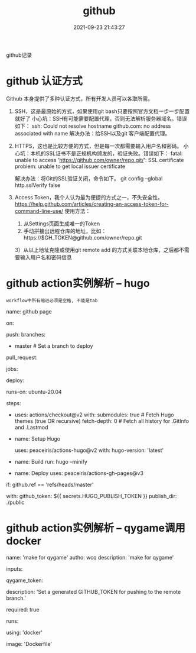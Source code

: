 #+TITLE: github
#+DATE: 2021-09-23 21:43:27
#+HUGO_CATEGORIES: tool 
#+HUGO_TAGS: github
#+HUGO_DRAFT: false
#+hugo_auto_set_lastmod: t
#+OPTIONS: ^:nil

github记录

#+hugo: more

* github 认证方式
  Github 本身提供了多种认证方式，所有开发人员可以各取所需。

  1. SSH，这是最原始的方式，如果使用git bash只要按照官方文档一步一步配置就好了
     小心坑：SSH有可能需要配置代理，否则无法解析服务器域名。错误如下：
     ssh: Could not resolve hostname github.com: no address associated with name
     解决办法：给SSH以及git 客户端配置代理。
  2. HTTPS，这也是比较方便的方式，但是每一次都需要输入用户名和密码。
     小心坑：本机的SSL证书不是正规机构颁发的，验证失败。错误如下：
     fatal: unable to access 'https://github.com/owner/repo.git/': SSL certificate problem: unable to get local issuer certificate

     解决办法：将Git的SSL验证关闭，命令如下。
     git config --global http.sslVerify false
  3. Access Token，我个人认为最为便捷的方式之一，不失安全性。
     https://help.github.com/articles/creating-an-access-token-for-command-line-use/
     使用方法：
     1) 从Settings页面生成唯一的Token
     2) 手动拼接出远程仓库的地址，比如：https://$GH_TOKEN@github.com/owner/repo.git
     3）从以上地址克隆或使用git remote add 的方式关联本地仓库，之后都不需要输入用户名和密码信息


* github action实例解析 -- hugo
  : workflow中所有缩进必须是空格, 不能是tab
# name -- github action中显示的名字
name: github page

# on  -- 触发workflow的条件
on:
  # push动作触发, 可以指定分支
  push:
    branches:
      - master  # Set a branch to deploy
  # pull request触发 -- 是有人请求合并而你同意的时候触发, 不是git pull
  pull_request:
# jobs -- 工作流程运行包括一项或多项作业, 作业默认是并行运行, 要按顺序运行作业, 使用 <job_id>needs
jobs:
  # 这个只是jobs下的任务名字, 自定义
  deploy:
    # runs-on github支持的托管运行器, 支持window,linux与macos
    runs-on: ubuntu-20.04
    # steps -- job 步骤的唯一标识, 标识处理哪些step
    steps:
      # 下载本git仓库中的代码, 也可以下载submodules
      - uses: actions/checkout@v2
        with:
          submodules: true  # Fetch Hugo themes (true OR recursive)
          fetch-depth: 0    # Fetch all history for .GitInfo and .Lastmod

      # name -- step步骤显示在github中的名字
      - name: Setup Hugo
        # uses -- 选择要作为作业中步骤的一部分运行的操作。 操作是一种可重复使用的代码单位
        #        uses实际是在github中寻找user为peaceiris的仓库为action-hugo的tag为v2的commit节点
        #        猜测是把该commit节点的执行文件放到runs-on的服务器上, 然后执行操作
        uses: peaceiris/actions-hugo@v2
        with:
          hugo-version: 'latest'
          # extended: true

      # 执行hugo的编译动作
      - name: Build
        run: hugo --minify

      # 发布到./public
      - name: Deploy
        uses: peaceiris/actions-gh-pages@v3
	# if -- 为条件判断
        if: github.ref == 'refs/heads/master'
	# with -- 应该是uses中所需要的参数
        with:
          github_token: ${{ secrets.HUGO_PUBLISH_TOKEN }}
          publish_dir: ./public


* github action实例解析 -- qygame调用docker
  # 因为这个yml是给别人使用的(元数据), 所以其名字必须是action.yml. 详情见github的action说明
# 名字 && 作者 && 该yml描述
name: 'make for qygame'
autho: wcq
description: 'make for qygame'

# 输入的信息
inputs:
  # 输入的字段名称
  qygame_token:
    # 字段描述
    description: 'Set a generated GITHUB_TOKEN for pushing to the remote branch.'
    # 是否是必须输入
    required: true

# 运行命令    
runs:
  # 强烈推荐使用这种方式调用docker, 比较方便
  using: 'docker'
  # 通过Dockerfile来指定docker的行为, 而不是通过action.yml
  image: 'Dockerfile'
